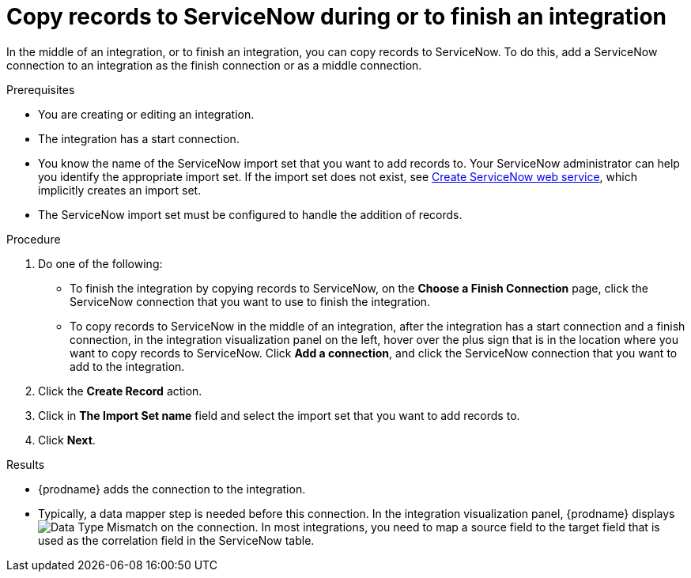 // This module is included in the following assemblies:
// as_connecting-to-servicenow.adoc

[id='add-servicenow-connection-finish_{context}']
= Copy records to ServiceNow during or to finish an integration

In the middle of an integration, or to finish an integration, 
you can copy records to 
ServiceNow. To do this, add a ServiceNow connection to an integration
as the finish connection or as a middle connection. 

.Prerequisites

* You are creating or editing an integration. 
* The integration has a start connection.
* You know the name of the ServiceNow import set that you want to 
add records to. Your ServiceNow administrator can
help you identify the appropriate import set. If the import set 
does not exist, see 
link:{LinkFuseOnlineConnectorGuide}#create-servicenow-web-service_servicenow[Create ServiceNow web service],
which implicitly creates an import set. 
* The ServiceNow import set must be configured to handle the addition 
of records.

.Procedure

. Do one of the following:
+
* To finish the integration by copying records to ServiceNow, 
on the *Choose a Finish Connection* page, click the ServiceNow connection that
you want to use to finish the integration. 
* To copy records to ServiceNow in the middle of an integration,
after the integration has a start connection and a finish connection, 
in the integration visualization panel on the left, hover over the plus sign
that is in the location where you want to copy records to ServiceNow. 
Click *Add a connection*, and click the ServiceNow connection that you
want to add to the integration. 

. Click the *Create Record* action. 
. Click in *The Import Set name* field and select the import set that
you want to add records to. 
. Click *Next*. 

.Results
* {prodname} adds the connection to the integration. 
* Typically, a data mapper step is needed before this connection.
In the integration visualization panel, 
{prodname} displays 
image:shared/images/WarningIcon.png[Data Type Mismatch] on the
connection. In most integrations, you need to map a source field 
to the target field that is used as the correlation field in the 
ServiceNow table. 
